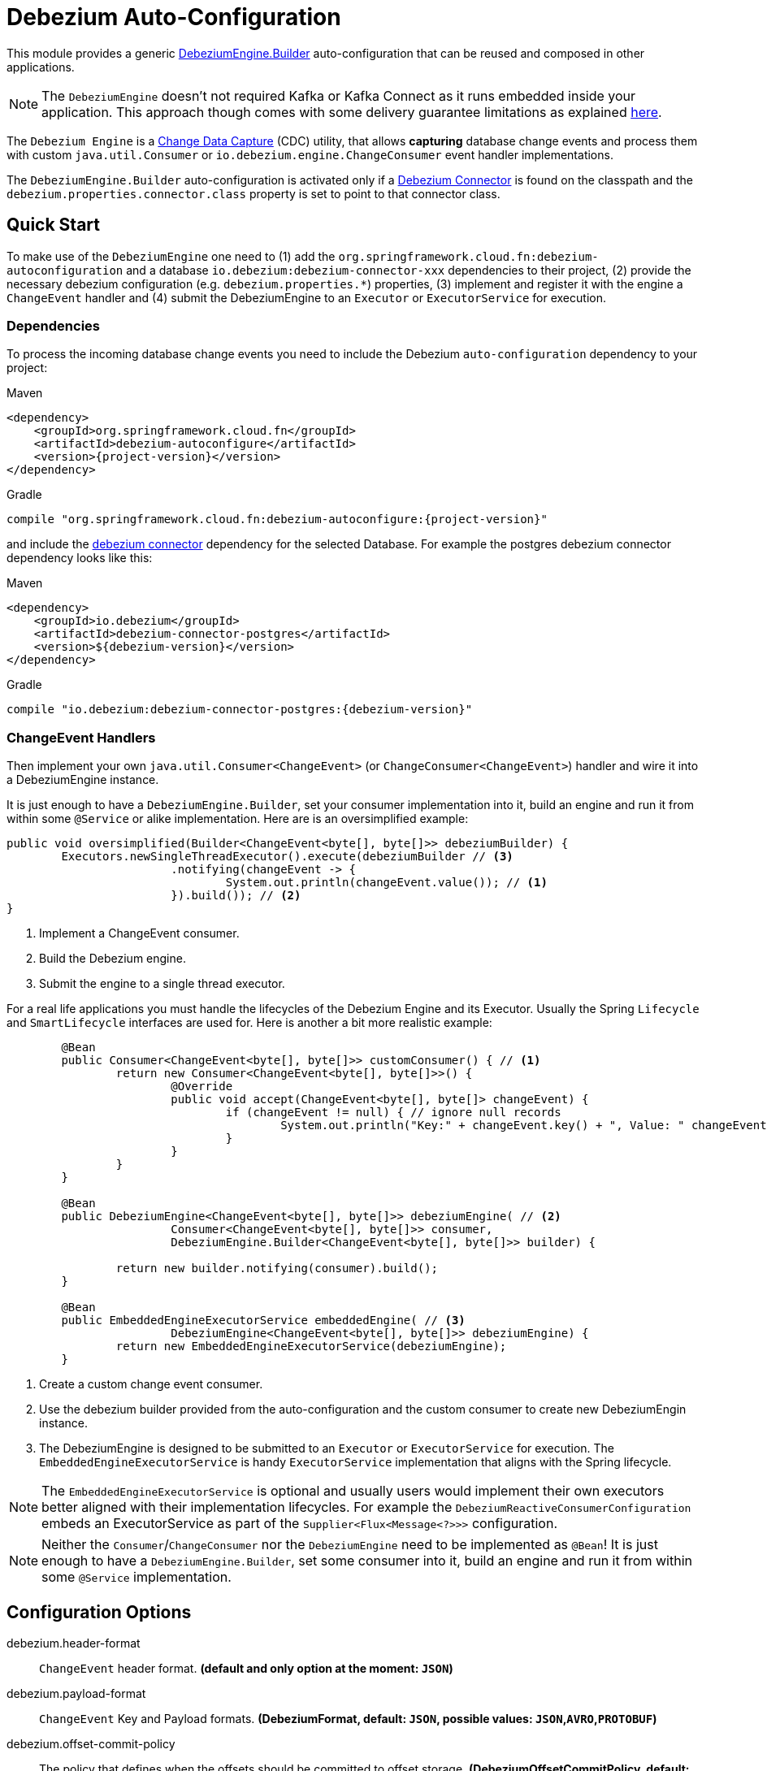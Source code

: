 # Debezium Auto-Configuration

This module provides a generic https://debezium.io/documentation/reference/2.2/development/engine.html[DebeziumEngine.Builder] auto-configuration that can be reused and composed in other applications.

NOTE: The `DebeziumEngine` doesn't not required Kafka or Kafka Connect as it runs embedded inside your application. This approach though comes with some delivery guarantee limitations as explained https://debezium.io/documentation/reference/2.2/development/engine.html#_handling_failures[here].

The `Debezium Engine` is a https://en.wikipedia.org/wiki/Change_data_capture[Change Data Capture] (CDC) utility, that allows *capturing* database change events and process them with custom `java.util.Consumer` or `io.debezium.engine.ChangeConsumer` event handler implementations.

The `DebeziumEngine.Builder` auto-configuration is activated only if a https://debezium.io/documentation/reference/stable/connectors/index.html[Debezium Connector] is found on the classpath and the `debezium.properties.connector.class` property is set to point to that connector class.

## Quick Start

To make use of the `DebeziumEngine` one need to (1) add the `org.springframework.cloud.fn:debezium-autoconfiguration` and a database `io.debezium:debezium-connector-xxx` dependencies to their project, (2) provide the necessary debezium configuration (e.g. `debezium.properties.*`) properties, (3) implement and register it with the engine a `ChangeEvent` handler  and (4) submit the DebeziumEngine to an `Executor` or `ExecutorService` for execution.

### Dependencies

To process the incoming database change events you need to include the Debezium `auto-configuration` dependency to your project:

====
[source, xml, subs="normal", role="primary"]
.Maven
----
<dependency>
    <groupId>org.springframework.cloud.fn</groupId>
    <artifactId>debezium-autoconfigure</artifactId>
    <version>{project-version}</version>
</dependency>
----
[source, groovy, subs="normal", role="secondary"]
.Gradle
----
compile "org.springframework.cloud.fn:debezium-autoconfigure:{project-version}"
----
====

and include the https://debezium.io/documentation/reference/2.2/connectors/index.html[debezium connector] dependency for the selected Database.
For example the postgres debezium connector dependency looks like this:

====
[source, xml, subs="normal", role="primary"]
.Maven
----
<dependency>
    <groupId>io.debezium</groupId>
    <artifactId>debezium-connector-postgres</artifactId>
    <version>${debezium-version}</version>
</dependency>

----
[source, groovy, subs="normal", role="secondary"]
.Gradle
----
compile "io.debezium:debezium-connector-postgres:{debezium-version}"
----
====

### ChangeEvent Handlers

Then implement your own `java.util.Consumer<ChangeEvent>` (or `ChangeConsumer<ChangeEvent>`) handler and wire it into a DebeziumEngine instance.

It is just enough to have a `DebeziumEngine.Builder`, set your consumer implementation into it, build an engine and run it from within some `@Service` or alike implementation.
Here are is an oversimplified example:
[source, java]
----
public void oversimplified(Builder<ChangeEvent<byte[], byte[]>> debeziumBuilder) {
	Executors.newSingleThreadExecutor().execute(debeziumBuilder // <3>
			.notifying(changeEvent -> {
				System.out.println(changeEvent.value()); // <1>
			}).build()); // <2>
}
----
<1> Implement a ChangeEvent consumer.
<2> Build the Debezium engine.
<3> Submit the engine to a single thread executor.

For a real life applications you must handle the lifecycles of the Debezium Engine and its Executor.
Usually the Spring `Lifecycle` and `SmartLifecycle` interfaces are used for.
Here is another a bit more realistic example:

[source, java]
----
	@Bean
	public Consumer<ChangeEvent<byte[], byte[]>> customConsumer() { // <1>
		return new Consumer<ChangeEvent<byte[], byte[]>>() {
			@Override
			public void accept(ChangeEvent<byte[], byte[]> changeEvent) {
				if (changeEvent != null) { // ignore null records
					System.out.println("Key:" + changeEvent.key() + ", Value: " changeEvent.value());
				}
			}
		}
	}

	@Bean
	public DebeziumEngine<ChangeEvent<byte[], byte[]>> debeziumEngine( // <2>
			Consumer<ChangeEvent<byte[], byte[]>> consumer,
			DebeziumEngine.Builder<ChangeEvent<byte[], byte[]>> builder) {

		return new builder.notifying(consumer).build();
	}

	@Bean
	public EmbeddedEngineExecutorService embeddedEngine( // <3>
			DebeziumEngine<ChangeEvent<byte[], byte[]>> debeziumEngine) {
		return new EmbeddedEngineExecutorService(debeziumEngine);
	}
----
<1> Create a custom change event consumer.
<2> Use the debezium builder provided from the auto-configuration and the custom consumer to create new DebeziumEngin instance.
<3> The DebeziumEngine is designed to be submitted to an `Executor` or `ExecutorService` for execution.
The `EmbeddedEngineExecutorService` is handy `ExecutorService` implementation that aligns with the Spring lifecycle.

NOTE: The `EmbeddedEngineExecutorService` is optional and usually users would implement their own executors better aligned with their implementation lifecycles.
For example the `DebeziumReactiveConsumerConfiguration` embeds an ExecutorService as part of the
`Supplier<Flux<Message<?>>>` configuration.

NOTE: Neither the `Consumer`/`ChangeConsumer` nor the `DebeziumEngine` need to be implemented as `@Bean`! It is just enough to have a `DebeziumEngine.Builder`, set some consumer into it, build an engine and run it from within some `@Service` implementation.

## Configuration Options

$$debezium.header-format$$:: `ChangeEvent` header format. *(default and only option at the moment: `JSON`)*
$$debezium.payload-format$$:: `ChangeEvent` Key and Payload formats. *($$DebeziumFormat$$, default: `JSON`, possible values: `JSON`,`AVRO`,`PROTOBUF`)*
$$debezium.offset-commit-policy$$:: The policy that defines when the offsets should be committed to offset storage. *($$DebeziumOffsetCommitPolicy$$, default: `PERIODIC`, possible values: `ALWAYS`,`PERIODIC`,`DEFAULT`)*
$$debezium.properties$$:: $$Spring pass-trough wrapper for debezium configuration properties. All properties with a `debezium.properties.*` prefix are native Debezium properties.$$ *($$Map<String, String>$$, default: `$$<none>$$`)*.
For example the `debezium.properties.connector.class` property is converted into `connector.class` before provided to the DebeziumEngine.

Here is a sample configuration for the sample snipped above:

[source, bash]
----
debezium.properties.connector.class=io.debezium.connector.mysql.MySqlConnector # <1>
debezium.properties.database.user=debezium # <2>
debezium.properties.database.password=dbz # <2>
debezium.properties.database.hostname=localhost # <2>
debezium.properties.database.port=3306 # <2>

debezium.properties.database.server.id=85744 # <3>
debezium.properties.database.server.name=my-app-connector # <3>
debezium.properties.topic.prefix=my-topic # <3>
debezium.properties.name=my-sql-connector # <3>

debezium.properties.key.converter.schemas.enable=true # <4>
debezium.properties.value.converter.schemas.enable=true # <4>

debezium.properties.offset.flush.interval.ms=60000

debezium.properties.database.history=io.debezium.relational.history.MemoryDatabaseHistory # <5>
debezium.properties.schema.history.internal=io.debezium.relational.history.MemorySchemaHistory # <5>
debezium.properties.offset.storage=org.apache.kafka.connect.storage.MemoryOffsetBackingStore # <5>

----
<1> Configures the Debezium Engine to use https://debezium.io/docs/connectors/mysql/[MySqlConnector].
<2> Connection to the MySQL server running on `localhost:3306` as `debezium` user.
<3> Metadata used to identify and dispatch the incoming events.
<4> Includes the https://debezium.io/docs/connectors/mysql/#change-events-value[Change Event Value] schema in the `ChangeEvent` message.
<5> Metadata stores to preserver the debezium state between multiple starts.

### Connectors properties

The table below lists all available Debezium properties for each connecter.

.Table of the native Debezium configuration properties for every connector.
|===
| Connector | Connector properties

|https://debezium.io/documentation/reference/2.2/connectors/mysql.html[MySQL]
|https://debezium.io/documentation/reference/2.2/connectors/mysql.html#mysql-connector-properties

|https://debezium.io/documentation/reference/2.2/connectors/mongodb.html[MongoDB]
|https://debezium.io/documentation/reference/2.2/connectors/mongodb.html#mongodb-connector-properties

|https://debezium.io/documentation/reference/2.2/connectors/postgresql.html[PostgreSQL]
|https://debezium.io/documentation/reference/2.2/connectors/postgresql.html#postgresql-connector-properties

|https://debezium.io/documentation/reference/2.2/connectors/oracle.html[Oracle]
|https://debezium.io/documentation/reference/2.2/connectors/oracle.html#oracle-connector-properties

|https://debezium.io/documentation/reference/2.2/connectors/sqlserver.html[SQL Server]
|https://debezium.io/documentation/reference/2.2/connectors/sqlserver.html#sqlserver-connector-properties

|https://debezium.io/documentation/reference/2.2/connectors/db2.html[DB2]
|https://debezium.io/documentation/reference/2.2/connectors/db2.html#db2-connector-properties

|https://debezium.io/documentation/reference/2.2/connectors/vitess.html[Vitess]
|https://debezium.io/documentation/reference/2.2/connectors/vitess.html#vitess-connector-properties

|https://debezium.io/documentation/reference/2.2/connectors/spanner.html[Spanner]
|https://debezium.io/documentation/reference/2.2/connectors/spanner.html#spanner-connector-properties

|===

### Streaming vs Batching

If you register a `java.util.Consumer<ChangeEvent>` with the `DebeziumEngine.Builder` then the incoming events are processed element-wise, one by one in the order of their occurrence in the source database.
Opting for the `io.debezium.engineChangeConsumer<ChangeEvent>` provides an https://debezium.io/documentation/reference/stable/development/engine.html#advanced-consuming[advanced event consumption] that can process batch of events in one go, acknowledging their processing once that's done.

### Additional Configuration Components

The Debezium builder auto-configuration provides an opinionated implementation for the following configurable components:

 - `OffsetCommitPolicy` - Commit policy type. The default is a periodic commit policy based upon time intervals.
 - `Clock` - Clock needing to determine the current time.
 Defaults to the `Clock#systemDefaultZone()` system clock.
- `CompletionCallback` - callback called by the engine on `DebeziumEngine#run()` method completes with the results.
By default logs the completion status.
- `ConnectorCallback` - During the engine run, provides feedback about the the completion state of each component running within the engine (connectors, tasks etc).
By default logs the connector state.

You can override any of the above components. Just provide your `@Bean` implementation to the application context.

### Event Flattening

Debezium provides a comprehensive message format, that accurately details information about changes that happen in the system.
Sometime this format, though,  might not be suitable for the downstream consumers, that might require messages that are formatted so that field names and values are presented in a simplified, `flattened` structure.

To simplify the format of the event records that the Debezium connectors produce, you can use the https://debezium.io/documentation/reference/stable/transformations/event-flattening.html[Debezium event flattening] message transformation.
Using the https://debezium.io/documentation/reference/stable/transformations/event-flattening.html#_configuration[flattering configuration] you can configure simple messages format like this:

[source, bash]
----
--debezium.properties.transforms=unwrap
--debezium.properties.transforms.unwrap.type=io.debezium.transforms.ExtractNewRecordState
--debezium.properties.transforms.unwrap.drop.tombstones=false
--debezium.properties.transforms.unwrap.delete.handling.mode=rewrite
--debezium.properties.transforms.unwrap.add.fields=name,db
----

### Offset Storages

When a Debezium source runs, it reads information from the source and periodically records `offsets` that define how much of that information it has processed.
Should the source be restarted, it will use the last recorded offset to know where in the source information it should resume reading.
Out of the box, the following https://debezium.io/documentation/reference/2.2/development/engine.html#engine-properties[offset storage configuration] options are provided:

- In-Memory

   Doesn't persist the offset data but keeps it in memory. Therefore all offsets are lost on debezium source restart.
[source, bash]
----
--debezium.properties.offset.storage=org.apache.kafka.connect.storage.MemoryOffsetBackingStore
----

- Local Filesystem

  Store the offsets in a file on the local file system (the file can be named anything and stored anywhere). Additionally, although the connector records the offsets with every source record it produces, the engine flushes the offsets to the backing store periodically (in the example below, once each minute).
[source, bash]
----
--debezium.properties.offset.storage=org.apache.kafka.connect.storage.FileOffsetBackingStore
--debezium.properties.offset.storage.file.filename=/tmp/offsets.dat # <1>
--debezium.properties.offset.flush.interval.ms=60000 # <2>
----
<1> Path to file where offsets are to be stored. Required when `offset.storage`` is set to the `FileOffsetBackingStore`.
<2> Interval at which to try committing offsets. The default is 1 minute.

- Kafka topic

  Uses a Kafka topic to store offset data.
[source, bash]
----
--debezium.properties.offset.storage=org.apache.kafka.connect.storage.KafkaOffsetBackingStore
--debezium.properties.offset.storage.topic=my-kafka-offset-topic # <1>
--debezium.properties.offset.storage.partitions=2 # <2>
--debezium.properties.offset.storage.replication.factor=1 # <3>
--debezium.properties.offset.flush.interval.ms=60000 # <4>
----
<1> The name of the Kafka topic where offsets are to be stored. Required when `offset.storage` is set to the `KafkaOffsetBackingStore`.
<2> The number of partitions used when creating the offset storage topic.
<3> Replication factor used when creating the offset storage topic.
<4> Interval at which to try committing offsets. The default is 1 minute.

One can implement the `org.apache.kafka.connect.storage.OffsetBackingStore` interface in to provide a offset storage bound to a custom backend key-value store.

## Tests

See this link:org/springframework/cloud/fn/common/debezium/DebeziumEngineBuilderAutoConfigurationIntegrationTest.java[test suite] for how to use the auto-configuration with custom Consumer.

## Other usage

- See the https://github.com/spring-cloud/stream-applications/blob/master/functions/supplier/debezium-source/debezium-supplier[debezium-supplier] implementation about how to implement reactive consumer on top of the debezium auto-configuration.
- See this https://github.com/spring-cloud/stream-applications/blob/master/applications/source/debezium-source/README.adoc[debezium-source] about how the debezium auto-configuration and supplier are used to create a Spring Cloud Stream applications.
- See the https://docs.spring.io/spring-integration/docs/6.2.0-SNAPSHOT/reference/html/debezium.html#debezium[Spring Integration Debezium support] about how to initialize Inbound Debezium Channel Adapter with `DebeziumEngine.Builder<ChangeEvent<byte[], byte[]>>` provided by the auto-configuration.